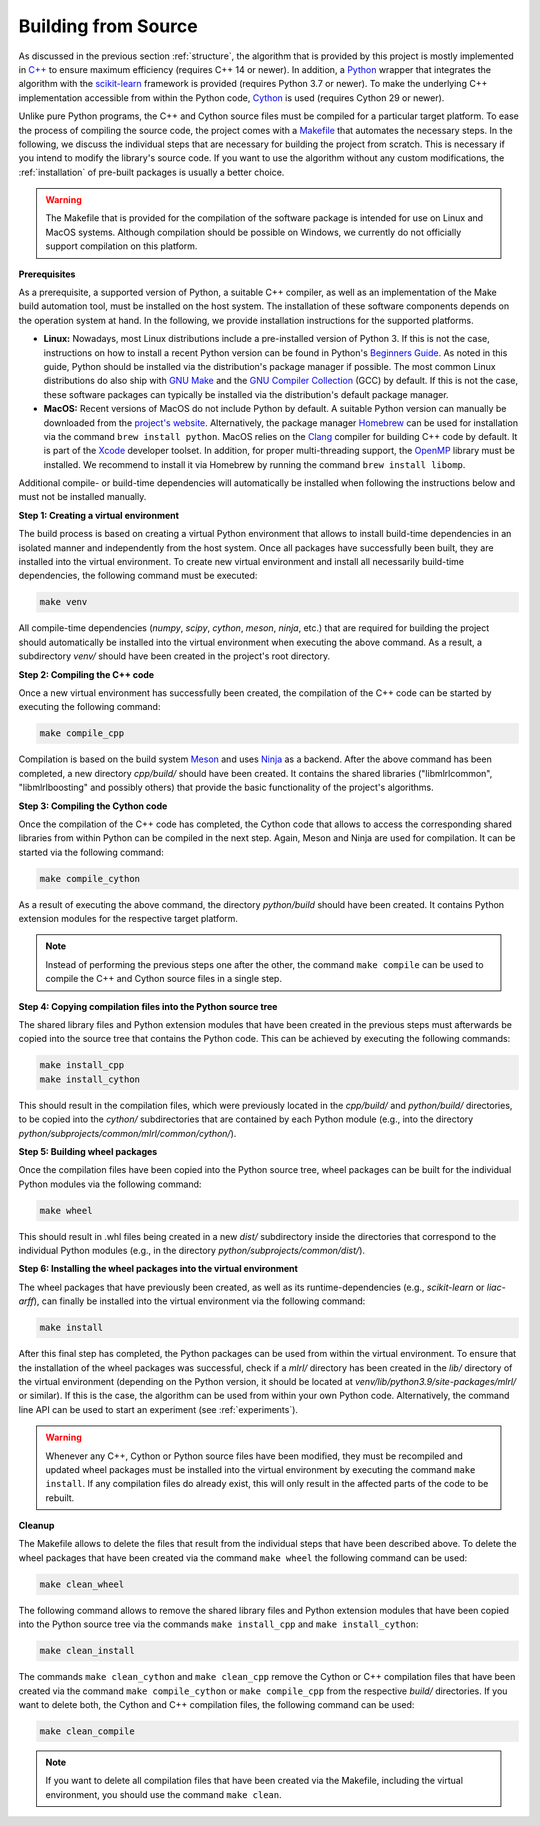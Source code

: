 .. _compilation:

Building from Source
--------------------

As discussed in the previous section :ref:`structure`, the algorithm that is provided by this project is mostly implemented in `C++ <https://en.wikipedia.org/wiki/C%2B%2B>`__ to ensure maximum efficiency (requires C++ 14 or newer). In addition, a `Python <https://en.wikipedia.org/wiki/Python_(programming_language)>`__ wrapper that integrates the algorithm with the `scikit-learn <https://scikit-learn.org>`__ framework is provided (requires Python 3.7 or newer). To make the underlying C++ implementation accessible from within the Python code, `Cython <https://en.wikipedia.org/wiki/Cython>`__ is used (requires Cython 29 or newer).

Unlike pure Python programs, the C++ and Cython source files must be compiled for a particular target platform. To ease the process of compiling the source code, the project comes with a `Makefile <https://en.wikipedia.org/wiki/Make_(software)>`__ that automates the necessary steps. In the following, we discuss the individual steps that are necessary for building the project from scratch. This is necessary if you intend to modify the library's source code. If you want to use the algorithm without any custom modifications, the :ref:`installation` of pre-built packages is usually a better choice.

.. warning::
    The Makefile that is provided for the compilation of the software package is intended for use on Linux and MacOS systems. Although compilation should be possible on Windows, we currently do not officially support compilation on this platform.

**Prerequisites**

As a prerequisite, a supported version of Python, a suitable C++ compiler, as well as an implementation of the Make build automation tool, must be installed on the host system. The installation of these software components depends on the operation system at hand. In the following, we provide installation instructions for the supported platforms.

* **Linux:** Nowadays, most Linux distributions include a pre-installed version of Python 3. If this is not the case, instructions on how to install a recent Python version can be found in Python's `Beginners Guide <https://wiki.python.org/moin/BeginnersGuide/Download>`__. As noted in this guide, Python should be installed via the distribution's package manager if possible. The most common Linux distributions do also ship with `GNU Make <https://www.gnu.org/software/make/>`__ and the `GNU Compiler Collection <https://gcc.gnu.org/>`__ (GCC) by default. If this is not the case, these software packages can typically be installed via the distribution's default package manager.
* **MacOS:** Recent versions of MacOS do not include Python by default. A suitable Python version can manually be downloaded from the `project's website <https://www.python.org/downloads/macos/>`__. Alternatively, the package manager `Homebrew <https://en.wikipedia.org/wiki/Homebrew_(package_manager)>`__ can be used for installation via the command ``brew install python``. MacOS relies on the `Clang <https://en.wikipedia.org/wiki/Clang>`__ compiler for building C++ code by default. It is part of the `Xcode <https://developer.apple.com/support/xcode/>`__ developer toolset. In addition, for proper multi-threading support, the `OpenMP <https://en.wikipedia.org/wiki/OpenMP>`__ library must be installed. We recommend to install it via Homebrew by running the command ``brew install libomp``.

Additional compile- or build-time dependencies will automatically be installed when following the instructions below and must not be installed manually.

**Step 1: Creating a virtual environment**

The build process is based on creating a virtual Python environment that allows to install build-time dependencies in an isolated manner and independently from the host system. Once all packages have successfully been built, they are installed into the virtual environment. To create new virtual environment and install all necessarily build-time dependencies, the following command must be executed:

.. code-block:: text

   make venv

All compile-time dependencies (`numpy`, `scipy`, `cython`, `meson`, `ninja`, etc.) that are required for building the project should automatically be installed into the virtual environment when executing the above command. As a result, a subdirectory `venv/` should have been created in the project's root directory.

**Step 2: Compiling the C++ code**

Once a new virtual environment has successfully been created, the compilation of the C++ code can be started by executing the following command:

.. code-block:: text

   make compile_cpp

Compilation is based on the build system `Meson <https://mesonbuild.com/>`_ and uses `Ninja <https://ninja-build.org/>`_ as a backend. After the above command has been completed, a new directory `cpp/build/` should have been created. It contains the shared libraries ("libmlrlcommon", "libmlrlboosting" and possibly others) that provide the basic functionality of the project's algorithms.

**Step 3: Compiling the Cython code**

Once the compilation of the C++ code has completed, the Cython code that allows to access the corresponding shared libraries from within Python can be compiled in the next step. Again, Meson and Ninja are used for compilation. It can be started via the following command:

.. code-block:: text

   make compile_cython

As a result of executing the above command, the directory `python/build` should have been created. It contains Python extension modules for the respective target platform.

.. note::
    Instead of performing the previous steps one after the other, the command ``make compile`` can be used to compile the C++ and Cython source files in a single step.

**Step 4: Copying compilation files into the Python source tree**

The shared library files and Python extension modules that have been created in the previous steps must afterwards be copied into the source tree that contains the Python code. This can be achieved by executing the following commands:

.. code-block:: text

   make install_cpp
   make install_cython

This should result in the compilation files, which were previously located in the `cpp/build/` and `python/build/` directories, to be copied into the `cython/` subdirectories that are contained by each Python module (e.g., into the directory `python/subprojects/common/mlrl/common/cython/`).

**Step 5: Building wheel packages**

Once the compilation files have been copied into the Python source tree, wheel packages can be built for the individual Python modules via the following command:

.. code-block:: text

   make wheel

This should result in .whl files being created in a new `dist/` subdirectory inside the directories that correspond to the individual Python modules (e.g., in the directory `python/subprojects/common/dist/`).

**Step 6: Installing the wheel packages into the virtual environment**

The wheel packages that have previously been created, as well as its runtime-dependencies (e.g., `scikit-learn` or `liac-arff`), can finally be installed into the virtual environment via the following command:

.. code-block:: text

   make install

After this final step has completed, the Python packages can be used from within the virtual environment. To ensure that the installation of the wheel packages was successful, check if a `mlrl/` directory has been created in the `lib/` directory of the virtual environment (depending on the Python version, it should be located at `venv/lib/python3.9/site-packages/mlrl/` or similar). If this is the case, the algorithm can be used from within your own Python code. Alternatively, the command line API can be used to start an experiment (see :ref:`experiments`).

.. warning::
    Whenever any C++, Cython or Python source files have been modified, they must be recompiled and updated wheel packages must be installed into the virtual environment by executing the command ``make install``. If any compilation files do already exist, this will only result in the affected parts of the code to be rebuilt.

**Cleanup**

The Makefile allows to delete the files that result from the individual steps that have been described above. To delete the wheel packages that have been created via the command ``make wheel`` the following command can be used:

.. code-block:: text

   make clean_wheel

The following command allows to remove the shared library files and Python extension modules that have been copied into the Python source tree via the commands ``make install_cpp`` and ``make install_cython``:

.. code-block:: text

   make clean_install

The commands ``make clean_cython`` and ``make clean_cpp`` remove the Cython or C++ compilation files that have been created via the command ``make compile_cython`` or ``make compile_cpp`` from the respective `build/` directories. If you want to delete both, the Cython and C++ compilation files, the following command can be used:

.. code-block:: text

   make clean_compile

.. note::
    If you want to delete all compilation files that have been created via the Makefile, including the virtual environment, you should use the command ``make clean``.
